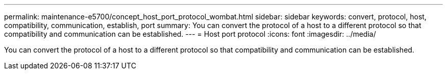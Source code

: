 ---
permalink: maintenance-e5700/concept_host_port_protocol_wombat.html
sidebar: sidebar
keywords: convert, protocol, host, compatibility, communication, establish, port
summary: You can convert the protocol of a host to a different protocol so that compatibility and communication can be established.
---
= Host port protocol
:icons: font
:imagesdir: ../media/

[.lead]
You can convert the protocol of a host to a different protocol so that compatibility and communication can be established.
